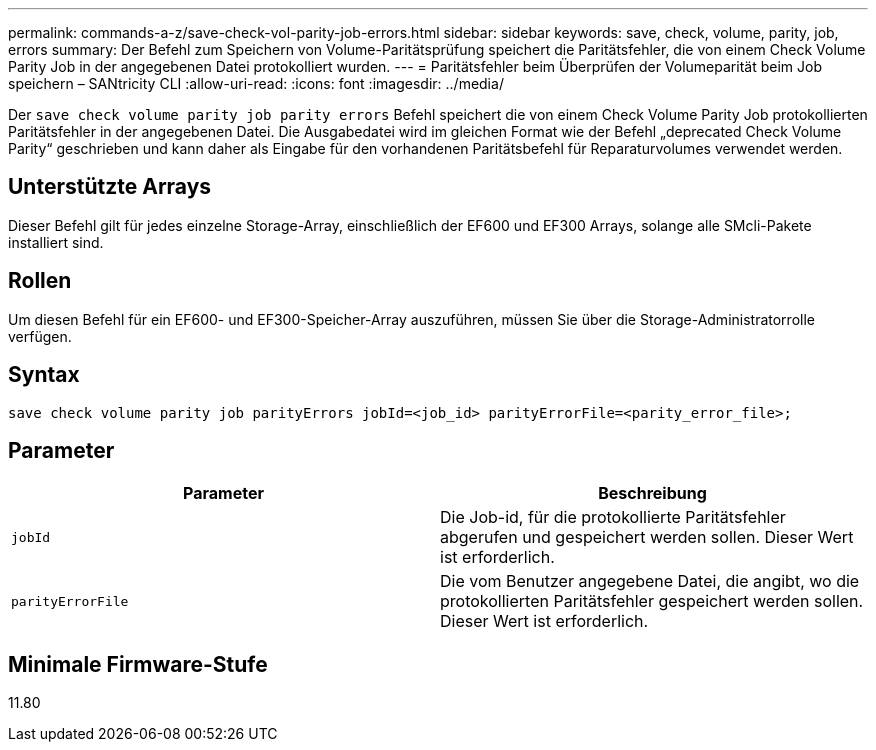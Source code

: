 ---
permalink: commands-a-z/save-check-vol-parity-job-errors.html 
sidebar: sidebar 
keywords: save, check, volume, parity, job, errors 
summary: Der Befehl zum Speichern von Volume-Paritätsprüfung speichert die Paritätsfehler, die von einem Check Volume Parity Job in der angegebenen Datei protokolliert wurden. 
---
= Paritätsfehler beim Überprüfen der Volumeparität beim Job speichern – SANtricity CLI
:allow-uri-read: 
:icons: font
:imagesdir: ../media/


[role="lead"]
Der `save check volume parity job parity errors` Befehl speichert die von einem Check Volume Parity Job protokollierten Paritätsfehler in der angegebenen Datei. Die Ausgabedatei wird im gleichen Format wie der Befehl „deprecated Check Volume Parity“ geschrieben und kann daher als Eingabe für den vorhandenen Paritätsbefehl für Reparaturvolumes verwendet werden.



== Unterstützte Arrays

Dieser Befehl gilt für jedes einzelne Storage-Array, einschließlich der EF600 und EF300 Arrays, solange alle SMcli-Pakete installiert sind.



== Rollen

Um diesen Befehl für ein EF600- und EF300-Speicher-Array auszuführen, müssen Sie über die Storage-Administratorrolle verfügen.



== Syntax

[source, cli, subs="+macros"]
----
save check volume parity job parityErrors jobId=<job_id> parityErrorFile=<parity_error_file>;
----


== Parameter

|===
| Parameter | Beschreibung 


 a| 
`jobId`
 a| 
Die Job-id, für die protokollierte Paritätsfehler abgerufen und gespeichert werden sollen. Dieser Wert ist erforderlich.



 a| 
`parityErrorFile`
 a| 
Die vom Benutzer angegebene Datei, die angibt, wo die protokollierten Paritätsfehler gespeichert werden sollen. Dieser Wert ist erforderlich.

|===


== Minimale Firmware-Stufe

11.80
